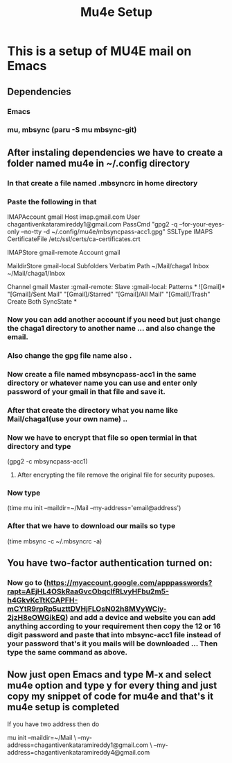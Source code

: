 #+title: Mu4e Setup

* This is a setup  of MU4E mail on Emacs
** Dependencies
*** Emacs
*** mu, mbsync (paru -S mu mbsync-git)
** After instaling dependencies we have to create a folder named mu4e in ~/.config directory
*** In that create a file named .mbsyncrc in home directory
*** Paste the following in that


IMAPAccount gmail
Host imap.gmail.com
User chagantivenkataramireddy1@gmail.com
PassCmd "gpg2 -q --for-your-eyes-only --no-tty -d ~/.config/mu4e/mbsyncpass-acc1.gpg"
SSLType IMAPS
CertificateFile /etc/ssl/certs/ca-certificates.crt

IMAPStore gmail-remote
Account gmail

MaildirStore gmail-local
Subfolders Verbatim
Path ~/Mail/chaga1
Inbox ~/Mail/chaga1/Inbox

Channel gmail
Master :gmail-remote:
Slave :gmail-local:
Patterns * ![Gmail]* "[Gmail]/Sent Mail" "[Gmail]/Starred" "[Gmail]/All Mail" "[Gmail]/Trash"
Create Both
SyncState *

*** Now you can add another account if you need but just change the chaga1 directory to another name ... and also change the email.
*** Also change the gpg file name also .
*** Now create a file named mbsyncpass-acc1 in the same directory or whatever name you can use and enter only password of your gmail in that file and save it.
*** After that create the directory what you name like Mail/chaga1(use your own name) ..
*** Now we have to encrypt that file so open termial in that directory and type
    (gpg2 -c mbsyncpass-acc1)
**** After encrypting the file remove the original file for security puposes.
*** Now type
     (time mu init --maildir=~/Mail --my-address='email@address')

*** After that we have to download our mails so type
    (time mbsync -c ~/.mbsyncrc -a)

** You have two-factor authentication turned on:
*** Now go to (https://myaccount.google.com/apppasswords?rapt=AEjHL4OSkRaaGvcObqcIfRLvyHFbu2m5-h4GkvKcTtKCAPFH-mCYtR9rpRp5uzttDVHjFLOsN02h8MVyWCiy-2jzH8eOWGikEQ) and add a device and website you can add anything according to your requirement then copy the 12 or 16 digit password and paste that into mbsync-acc1 file instead of your password that's it you mails will be downloaded ... Then type the same command as above.
** Now just open Emacs and type M-x and select mu4e option and type y for every thing and just copy my snippet of code for mu4e and that's it mu4e setup is completed

**** If you have two address then do

mu init --maildir=~/Mail \
          --my-address=chagantivenkataramireddy1@gmail.com \
          --my-address=chagantivenkataramireddy4@gmail.com
